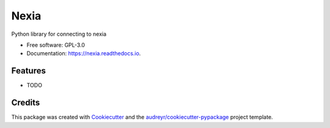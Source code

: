 =====
Nexia
=====


.. image:: https://img.shields.io/pypi/v/nexia.svg
        :target: https://pypi.python.org/pypi/nexia

.. image:: https://img.shields.io/travis/bdraco/nexia.svg
        :target: https://travis-ci.com/bdraco/nexia

.. image:: https://readthedocs.org/projects/nexia/badge/?version=latest
        :target: https://nexia.readthedocs.io/en/latest/?badge=latest
        :alt: Documentation Status


.. image:: https://pyup.io/repos/github/bdraco/nexia/shield.svg
     :target: https://pyup.io/repos/github/bdraco/nexia/
     :alt: Updates



Python library for connecting to nexia


* Free software: GPL-3.0
* Documentation: https://nexia.readthedocs.io.


Features
--------

* TODO

Credits
-------

This package was created with Cookiecutter_ and the `audreyr/cookiecutter-pypackage`_ project template.

.. _Cookiecutter: https://github.com/audreyr/cookiecutter
.. _`audreyr/cookiecutter-pypackage`: https://github.com/audreyr/cookiecutter-pypackage

